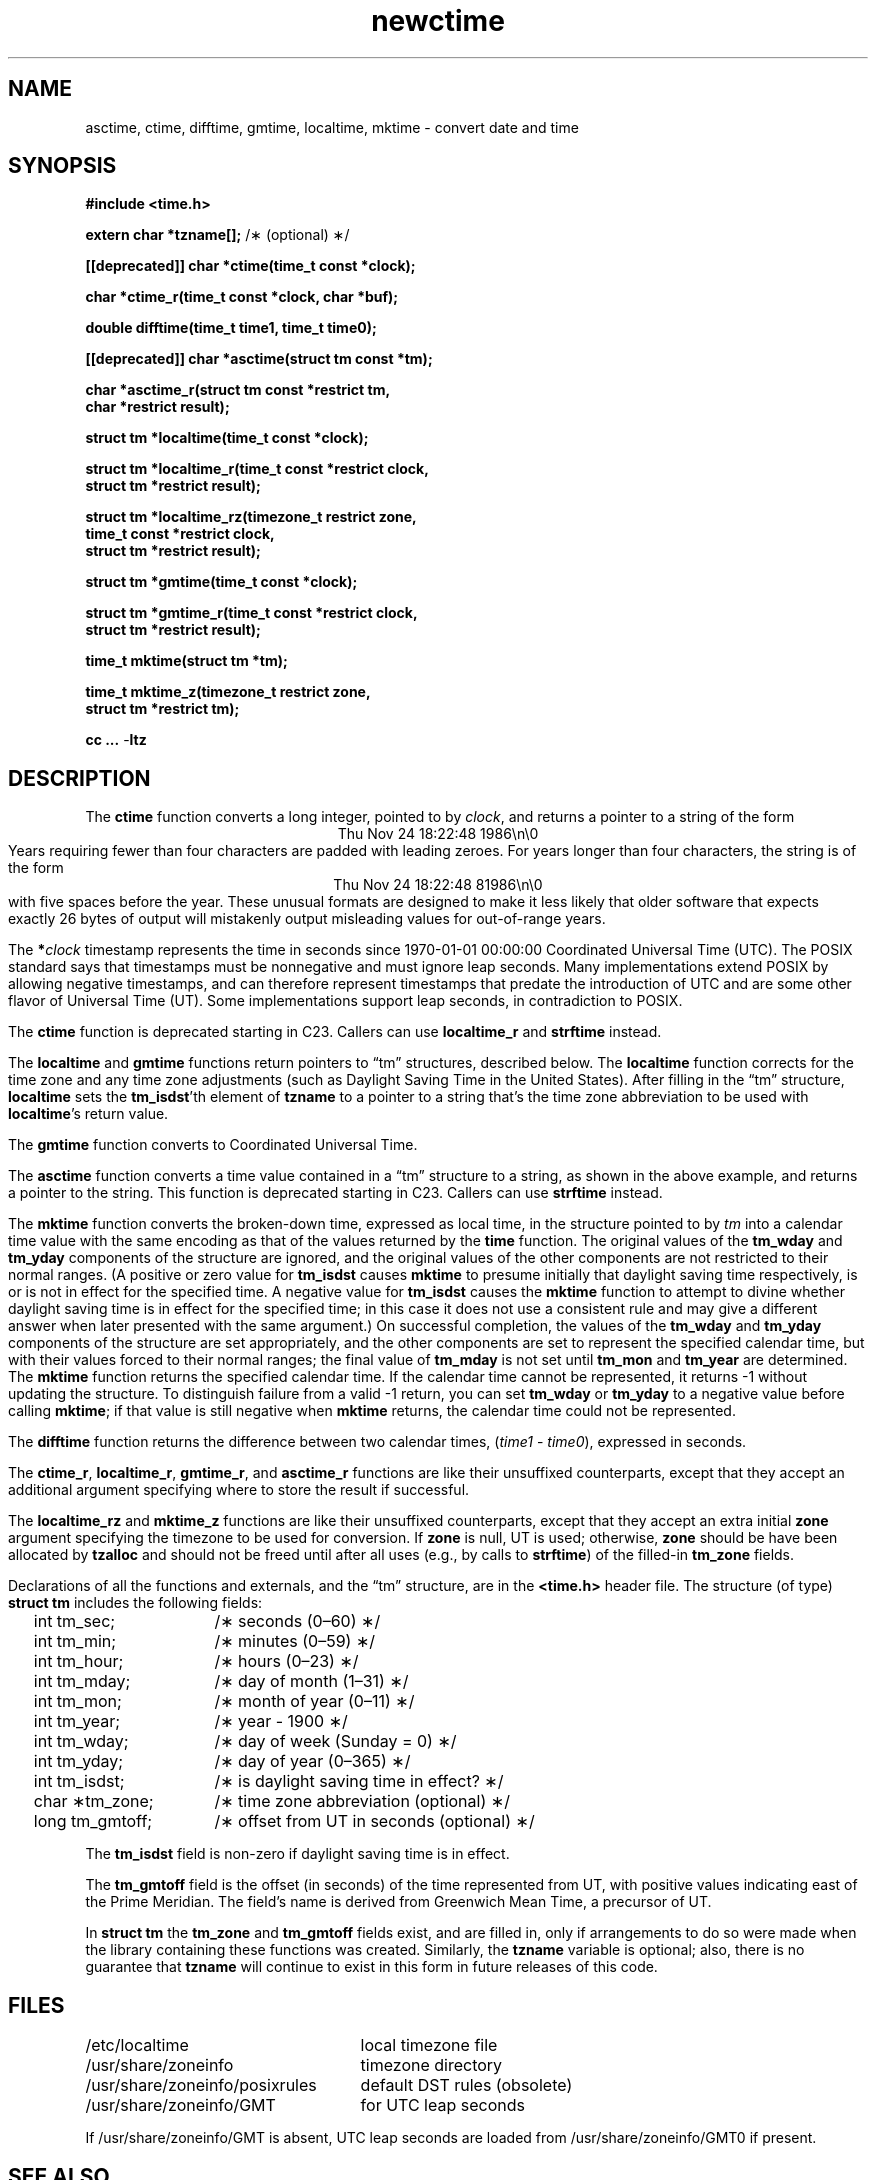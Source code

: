 .\" This file is in the public domain, so clarified as of
.\" 2009-05-17 by Arthur David Olson.
.TH newctime 3 "" "Time Zone Database"
.SH NAME
asctime, ctime, difftime, gmtime, localtime, mktime \- convert date and time
.SH SYNOPSIS
.nf
.ie \n(.g .ds - \f(CR-\fP
.el .ds - \-
.B #include <time.h>
.PP
.BR "extern char *tzname[];" " /\(** (optional) \(**/"
.PP
.B [[deprecated]] char *ctime(time_t const *clock);
.PP
.B char *ctime_r(time_t const *clock, char *buf);
.PP
.B double difftime(time_t time1, time_t time0);
.PP
.B [[deprecated]] char *asctime(struct tm const *tm);
.PP
.B "char *asctime_r(struct tm const *restrict tm,"
.B "    char *restrict result);"
.PP
.B struct tm *localtime(time_t const *clock);
.PP
.B "struct tm *localtime_r(time_t const *restrict clock,"
.B "    struct tm *restrict result);"
.PP
.B "struct tm *localtime_rz(timezone_t restrict zone,"
.B "    time_t const *restrict clock,"
.B "    struct tm *restrict result);"
.PP
.B struct tm *gmtime(time_t const *clock);
.PP
.B "struct tm *gmtime_r(time_t const *restrict clock,"
.B "    struct tm *restrict result);"
.PP
.B time_t mktime(struct tm *tm);
.PP
.B "time_t mktime_z(timezone_t restrict zone,"
.B "    struct tm *restrict tm);"
.PP
.B cc ... \*-ltz
.fi
.SH DESCRIPTION
.ie '\(en'' .ds en \-
.el .ds en \(en
.ie '\(lq'' .ds lq \&"\"
.el .ds lq \(lq\"
.ie '\(rq'' .ds rq \&"\"
.el .ds rq \(rq\"
.de q
\\$3\*(lq\\$1\*(rq\\$2
..
The
.B ctime
function
converts a long integer, pointed to by
.IR clock ,
and returns a pointer to a
string of the form
.br
.ce
.eo
Thu Nov 24 18:22:48 1986\n\0
.br
.ec
Years requiring fewer than four characters are padded with leading zeroes.
For years longer than four characters, the string is of the form
.br
.ce
.eo
Thu Nov 24 18:22:48     81986\n\0
.ec
.br
with five spaces before the year.
These unusual formats are designed to make it less likely that older
software that expects exactly 26 bytes of output will mistakenly output
misleading values for out-of-range years.
.PP
The
.BI * clock
timestamp represents the time in seconds since 1970-01-01 00:00:00
Coordinated Universal Time (UTC).
The POSIX standard says that timestamps must be nonnegative
and must ignore leap seconds.
Many implementations extend POSIX by allowing negative timestamps,
and can therefore represent timestamps that predate the
introduction of UTC and are some other flavor of Universal Time (UT).
Some implementations support leap seconds, in contradiction to POSIX.
.PP
The
.B ctime
function is deprecated starting in C23.
Callers can use
.B localtime_r
and
.B strftime
instead.
.PP
The
.B localtime
and
.B gmtime
functions
return pointers to
.q "tm"
structures, described below.
The
.B localtime
function
corrects for the time zone and any time zone adjustments
(such as Daylight Saving Time in the United States).
After filling in the
.q "tm"
structure,
.B localtime
sets the
.BR tm_isdst 'th
element of
.B tzname
to a pointer to a string that's the time zone abbreviation to be used with
.BR localtime 's
return value.
.PP
The
.B gmtime
function
converts to Coordinated Universal Time.
.PP
The
.B asctime
function
converts a time value contained in a
.q "tm"
structure to a string,
as shown in the above example,
and returns a pointer to the string.
This function is deprecated starting in C23.
Callers can use
.B strftime
instead.
.PP
The
.B mktime
function
converts the broken-down time,
expressed as local time,
in the structure pointed to by
.I tm
into a calendar time value with the same encoding as that of the values
returned by the
.B time
function.
The original values of the
.B tm_wday
and
.B tm_yday
components of the structure are ignored,
and the original values of the other components are not restricted
to their normal ranges.
(A positive or zero value for
.B tm_isdst
causes
.B mktime
to presume initially that daylight saving time
respectively,
is or is not in effect for the specified time.
A negative value for
.B tm_isdst
causes the
.B mktime
function to attempt to divine whether daylight saving time is in effect
for the specified time; in this case it does not use a consistent
rule and may give a different answer when later
presented with the same argument.)
On successful completion, the values of the
.B tm_wday
and
.B tm_yday
components of the structure are set appropriately,
and the other components are set to represent the specified calendar time,
but with their values forced to their normal ranges; the final value of
.B tm_mday
is not set until
.B tm_mon
and
.B tm_year
are determined.
The
.B mktime
function
returns the specified calendar time.
If the calendar time cannot be represented,
it returns \-1 without updating the structure.
To distinguish failure from a valid \-1 return,
you can set
.B tm_wday
or
.B tm_yday
to a negative value before calling
.BR mktime ;
if that value is still negative when
.B mktime
returns, the calendar time could not be represented.
.PP
The
.B difftime
function
returns the difference between two calendar times,
.RI ( time1
\-
.IR time0 ),
expressed in seconds.
.PP
The
.BR ctime_r ,
.BR localtime_r ,
.BR gmtime_r ,
and
.B asctime_r
functions
are like their unsuffixed counterparts, except that they accept an
additional argument specifying where to store the result if successful.
.PP
The
.B localtime_rz
and
.B mktime_z
functions
are like their unsuffixed counterparts, except that they accept an
extra initial
.B zone
argument specifying the timezone to be used for conversion.
If
.B zone
is null, UT is used; otherwise,
.B zone
should be have been allocated by
.B tzalloc
and should not be freed until after all uses (e.g., by calls to
.BR strftime )
of the filled-in
.B tm_zone
fields.
.PP
Declarations of all the functions and externals, and the
.q "tm"
structure,
are in the
.B <time.h>
header file.
The structure (of type)
.B struct tm
includes the following fields:
.RS
.PP
.nf
.ta 2n +\w'long tm_gmtoff;nn'u
	int tm_sec;	/\(** seconds (0\*(en60) \(**/
	int tm_min;	/\(** minutes (0\*(en59) \(**/
	int tm_hour;	/\(** hours (0\*(en23) \(**/
	int tm_mday;	/\(** day of month (1\*(en31) \(**/
	int tm_mon;	/\(** month of year (0\*(en11) \(**/
	int tm_year;	/\(** year \- 1900 \(**/
	int tm_wday;	/\(** day of week (Sunday = 0) \(**/
	int tm_yday;	/\(** day of year (0\*(en365) \(**/
	int tm_isdst;	/\(** is daylight saving time in effect? \(**/
	char \(**tm_zone;	/\(** time zone abbreviation (optional) \(**/
	long tm_gmtoff;	/\(** offset from UT in seconds (optional) \(**/
.fi
.RE
.PP
The
.B tm_isdst
field
is non-zero if daylight saving time is in effect.
.PP
The
.B tm_gmtoff
field
is the offset (in seconds) of the time represented
from UT, with positive values indicating east
of the Prime Meridian.
The field's name is derived from Greenwich Mean Time, a precursor of UT.
.PP
In
.B "struct tm"
the
.B tm_zone
and
.B tm_gmtoff
fields exist, and are filled in, only if arrangements to do
so were made when the library containing these functions was
created.
Similarly, the
.B tzname
variable is optional; also, there is no guarantee that
.B tzname
will
continue to exist in this form in future releases of this code.
.SH FILES
.ta \w'/usr/share/zoneinfo/posixrules\0\0'u
/etc/localtime	local timezone file
.br
/usr/share/zoneinfo	timezone directory
.br
/usr/share/zoneinfo/posixrules	default DST rules (obsolete)
.br
/usr/share/zoneinfo/GMT	for UTC leap seconds
.PP
If /usr/share/zoneinfo/GMT is absent,
UTC leap seconds are loaded from /usr/share/zoneinfo/GMT0 if present.
.SH SEE ALSO
getenv(3),
newstrftime(3),
newtzset(3),
time(2),
tzfile(5)
.SH NOTES
The return values of
.BR asctime ,
.BR ctime ,
.BR gmtime ,
and
.B localtime
point to static data
overwritten by each call.
The
.B tzname
variable (once set) and the
.B tm_zone
field of a returned
.B "struct tm"
both point to an array of characters that
can be freed or overwritten by later calls to the functions
.BR localtime ,
.BR tzfree ,
and
.BR tzset ,
if these functions affect the timezone information that specifies the
abbreviation in question.
The remaining functions and data are thread-safe.
.PP
The
.BR asctime ,
.BR asctime_r ,
.BR ctime ,
and
.B ctime_r
functions
behave strangely for years before 1000 or after 9999.
The 1989 and 1999 editions of the C Standard say
that years from \-99 through 999 are converted without
extra spaces, but this conflicts with longstanding
tradition and with this implementation.
The 2011 edition says that the behavior
is undefined if the year is before 1000 or after 9999.
Traditional implementations of these two functions are
restricted to years in the range 1900 through 2099.
To avoid this portability mess, new programs should use
.B strftime
instead.
